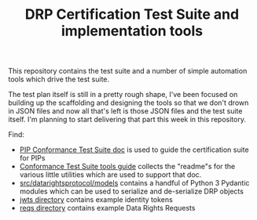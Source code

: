 :PROPERTIES:
:ID:       20220315T101110.042482
:ROAM_REFS: https://github.com/consumer-reports-digital-lab/data-rights-protocol-cert
:END:
#+TITLE: DRP Certification Test Suite and implementation tools

This repository contains the test suite and a number of simple automation tools which drive the test suite.

The test plan itself is still in a pretty rough shape, I've been focused on building up the scaffolding and designing the tools so that we don't drown in JSON files and now all that's left is those JSON files and the test suite itself. I'm planning to start delivering that part this week in this repository.

Find:

- [[file:conformance-tests.org][PIP Conformance Test Suite doc]] is used to guide the certification suite for PIPs
- [[file:conformance-tools.org][Conformance Test Suite tools guide]] collects the "readme"s for the various little utilities which are used to support that doc.
- [[file:src/datarightsprotocol/models][src/datarightsprotocol/models]] contains a handful of Python 3 Pydantic modules which can be used to serialize and de-serialize DRP objects
- [[file:jwts/][jwts directory]] contains example identity tokens
- [[file:reqs/][reqs directory]] contains example Data Rights Requests
